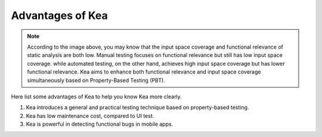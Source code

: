 Advantages of Kea
====================================

.. image:: ../../../images/Advantage.png
            :align: center

.. note::
    According to the image above, you may know that the input space coverage and functional relevance of static analysis are both low.
    Manual testing focuses on functional relevance but still has low input space coverage.
    while automated testing, on the other hand, achieves high input space coverage but has lower functional relevance.
    Kea aims to enhance both functional relevance and input space coverage simultaneously based on Property-Based Testing (PBT).

Here list some advantages of Kea to help you know Kea more clearly.

1. Kea introduces a general and practical testing technique based on property-based testing.
2. Kea has low maintenance cost, compared to UI test.
3. Kea is powerful in detecting functional bugs in mobile apps.


